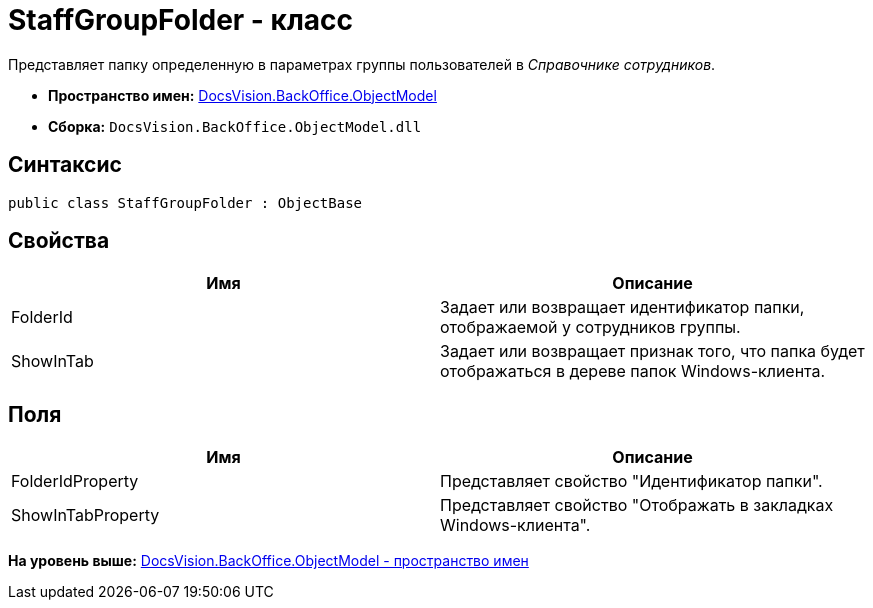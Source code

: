 = StaffGroupFolder - класс

Представляет папку определенную в параметрах группы пользователей в [.dfn .term]_Справочнике сотрудников_.

* [.keyword]*Пространство имен:* xref:ObjectModel_NS.adoc[DocsVision.BackOffice.ObjectModel]
* [.keyword]*Сборка:* [.ph .filepath]`DocsVision.BackOffice.ObjectModel.dll`

== Синтаксис

[source,pre,codeblock,language-csharp]
----
public class StaffGroupFolder : ObjectBase
----

== Свойства

[cols=",",options="header",]
|===
|Имя |Описание
|FolderId |Задает или возвращает идентификатор папки, отображаемой у сотрудников группы.
|ShowInTab |Задает или возвращает признак того, что папка будет отображаться в дереве папок Windows-клиента.
|===

== Поля

[cols=",",options="header",]
|===
|Имя |Описание
|FolderIdProperty |Представляет свойство "Идентификатор папки".
|ShowInTabProperty |Представляет свойство "Отображать в закладках Windows-клиента".
|===

*На уровень выше:* xref:../../../../api/DocsVision/BackOffice/ObjectModel/ObjectModel_NS.adoc[DocsVision.BackOffice.ObjectModel - пространство имен]
